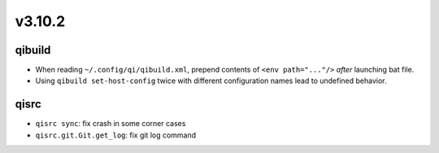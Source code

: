 v3.10.2
=======

qibuild
-------

* When reading ``~/.config/qi/qibuild.xml``, prepend contents of
  ``<env path="..."/>`` *after* launching bat file.
* Using ``qibuild set-host-config`` twice with different configuration names
  lead to undefined behavior.

qisrc
-----
* ``qisrc sync``: fix crash in some corner cases
* ``qisrc.git.Git.get_log``: fix git log command
